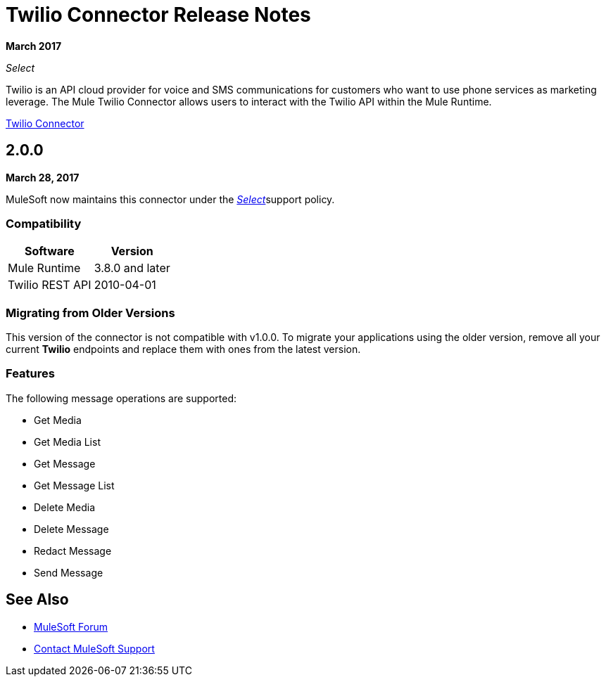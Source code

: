 = Twilio Connector Release Notes
:keywords: release notes, twilio, connector

*March 2017*

_Select_

Twilio is an API cloud provider for voice and SMS communications for customers who want to use phone services as marketing leverage. The Mule Twilio Connector allows users to interact with the Twilio API within the Mule Runtime.

link:/mule-user-guide/v/3.9/twilio-connector[Twilio Connector]

== 2.0.0

*March 28, 2017*

MuleSoft now maintains this connector under the https://www.mulesoft.com/legal/versioning-back-support-policy#anypoint-connectors[_Select_]support policy.

=== Compatibility

[%header%autowidth.spread]
|===
|Software |Version
|Mule Runtime |3.8.0 and later
|Twilio REST API |2010-04-01
|===

=== Migrating from Older Versions

This version of the connector is not compatible with v1.0.0. To migrate your applications using the older version, remove all your current *Twilio* endpoints and replace them with ones from the latest version.

=== Features

The following message operations are supported:

* Get Media
* Get Media List
* Get Message
* Get Message List
* Delete Media
* Delete Message
* Redact Message
* Send Message

== See Also

* https://forums.mulesoft.com[MuleSoft Forum]
* https://support.mulesoft.com[Contact MuleSoft Support]
